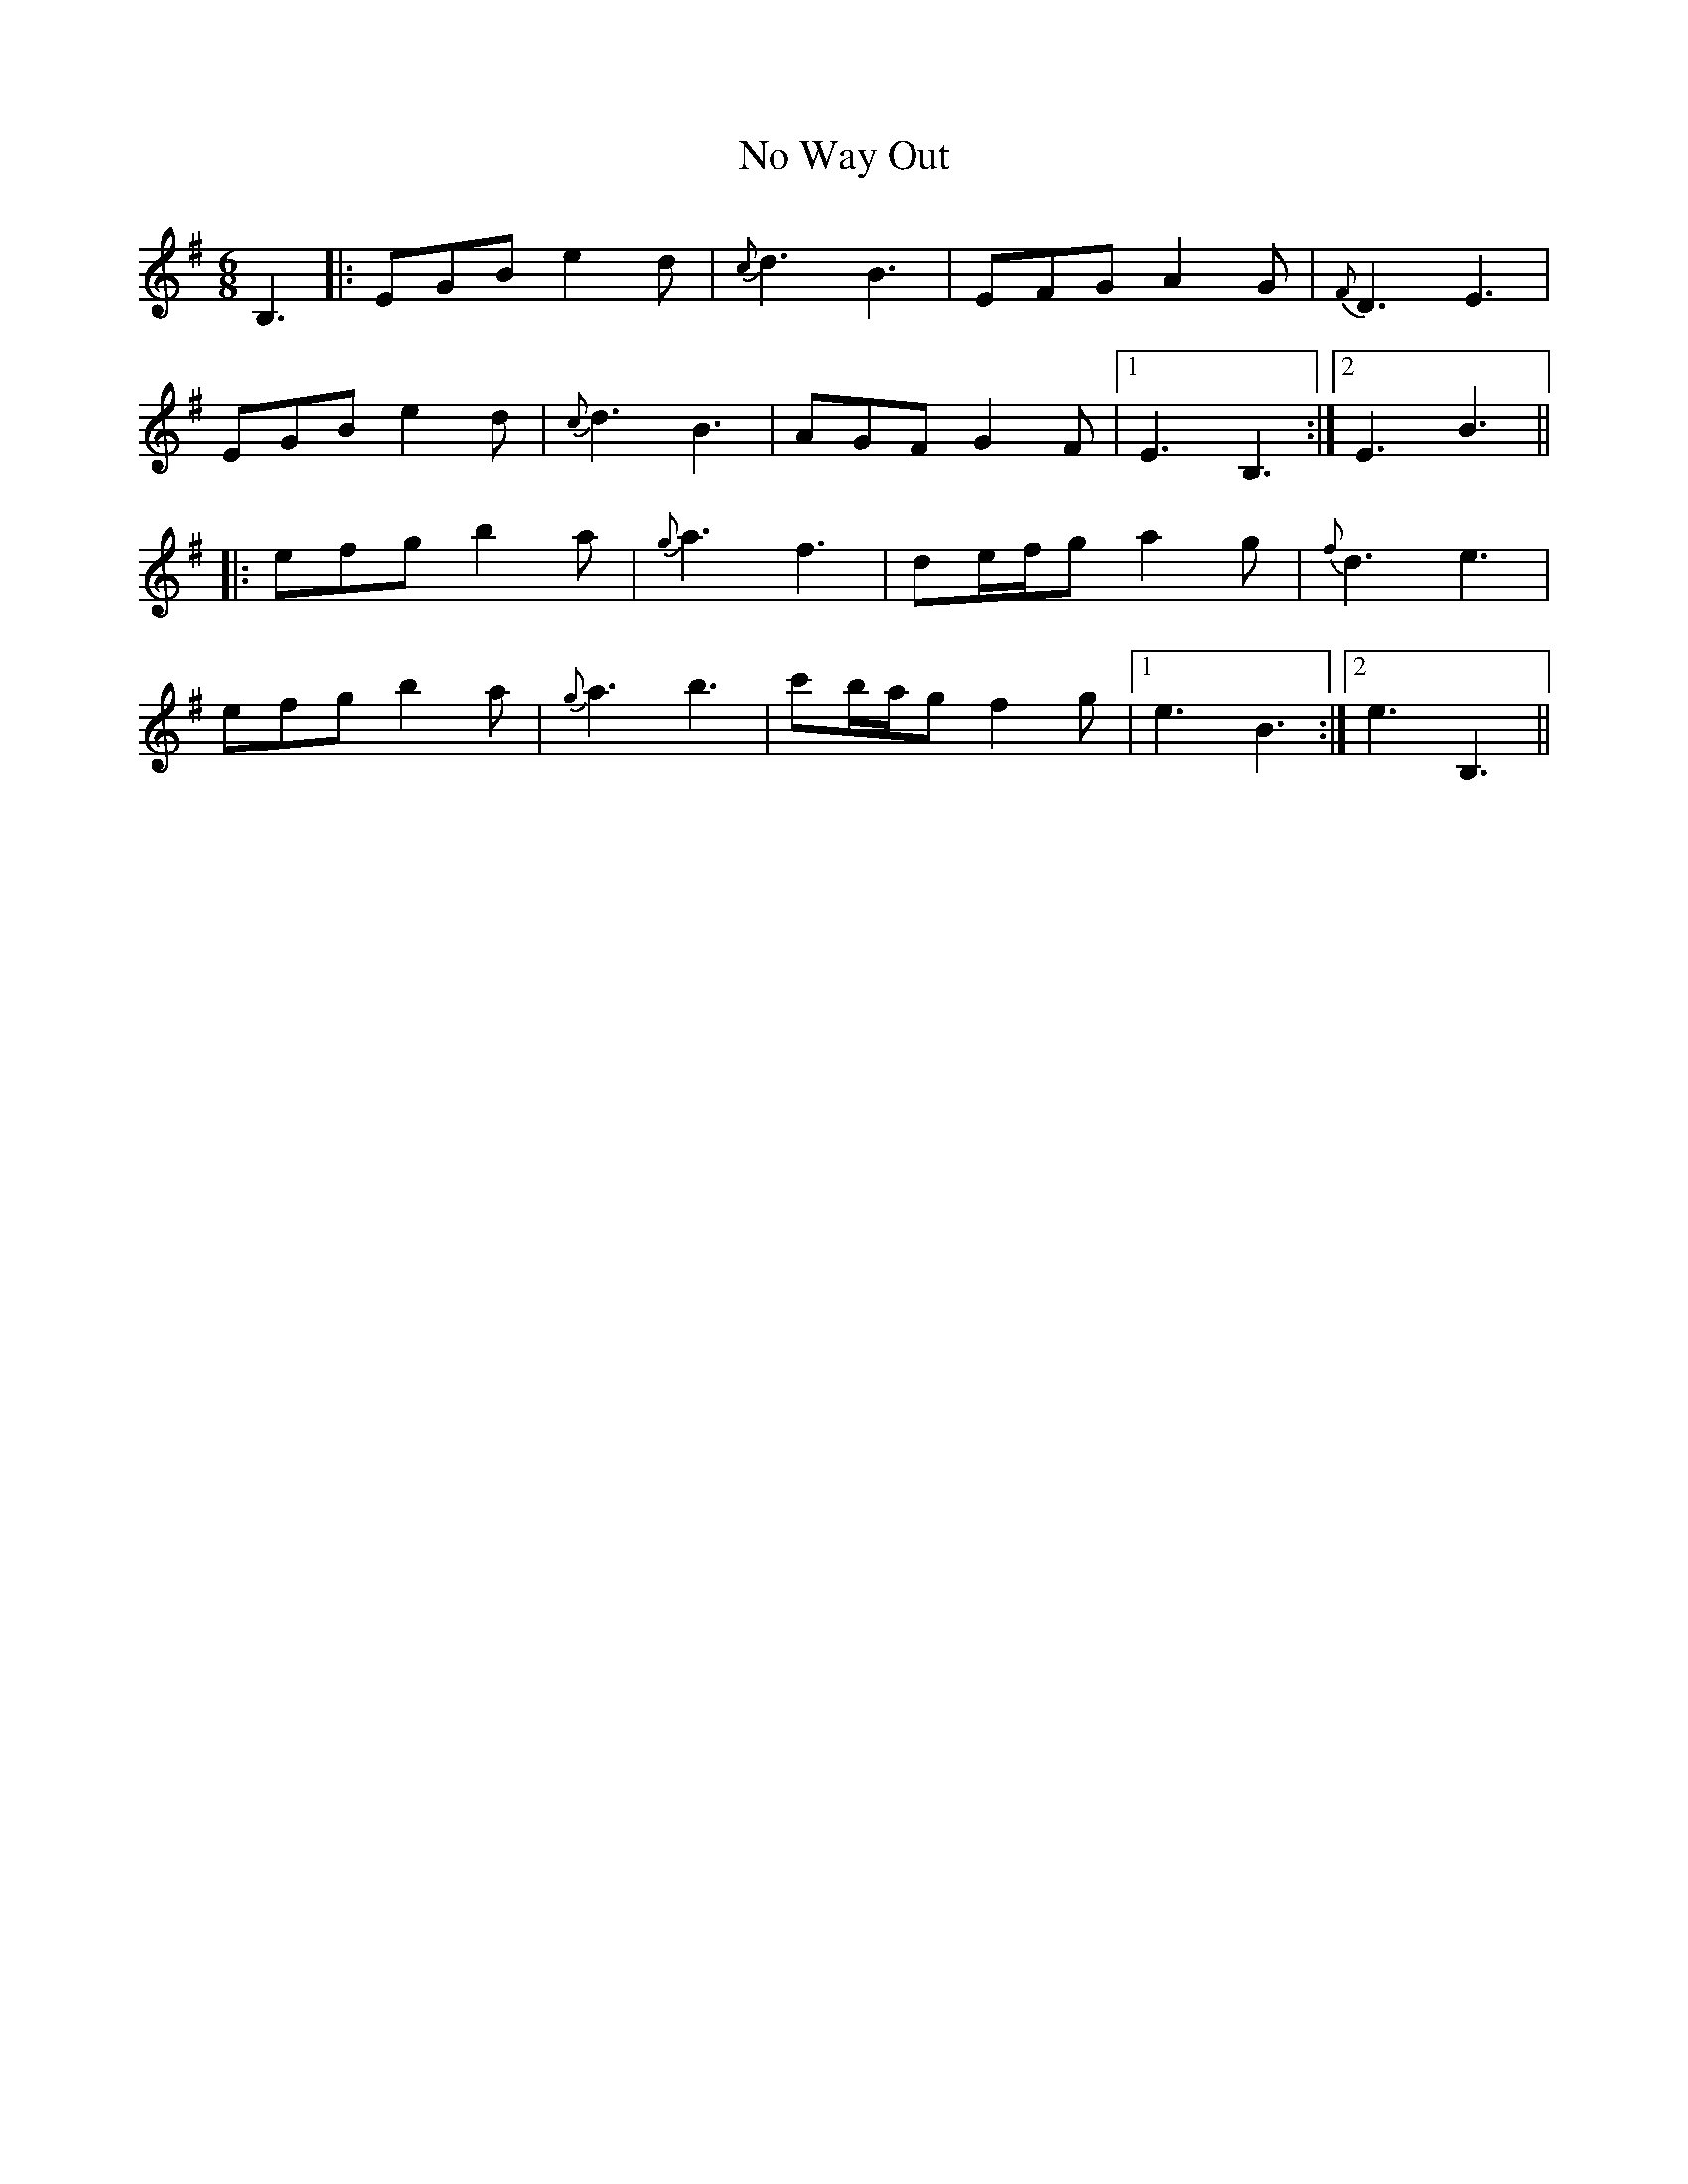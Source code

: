 X: 29534
T: No Way Out
R: jig
M: 6/8
K: Eminor
B,3|:EGB e2d|{c}d3 B3|EFG A2G|{F}D3 E3|
EGB e2d|{c}d3 B3|AGF G2F|1 E3 B,3:|2 E3 B3||
|:efg b2a|{g}a3 f3|de/f/g a2g|{f}d3 e3|
efg b2a|{g}a3 b3|c'b/a/g f2g|1 e3 B3:|2 e3 B,3||

